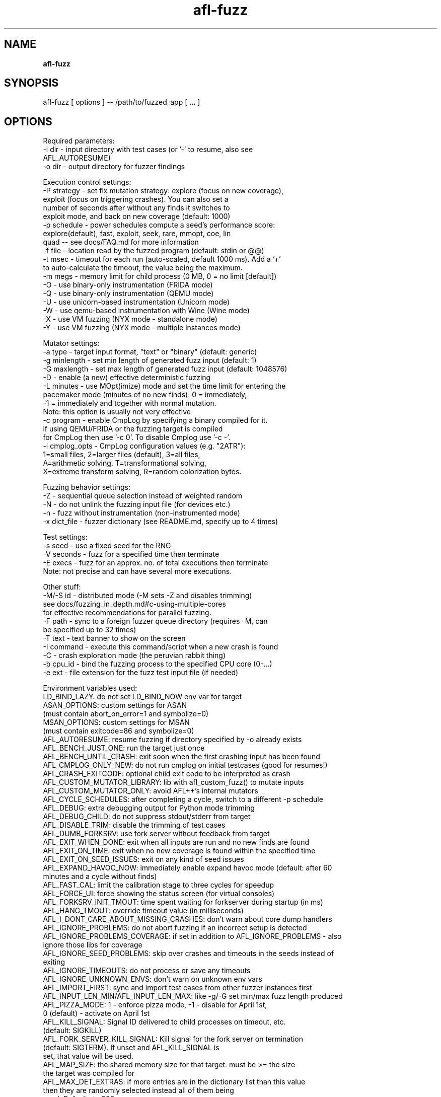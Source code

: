 .TH afl-fuzz 8 2024-03-20 AFL++
.SH NAME
.B afl-fuzz

.SH SYNOPSIS
afl-fuzz [ options ] -- /path/to/fuzzed_app [ ... ]

.SH OPTIONS
.nf

Required parameters:
  -i dir        - input directory with test cases (or '-' to resume, also see 
                  AFL_AUTORESUME)
  -o dir        - output directory for fuzzer findings

Execution control settings:
  -P strategy   - set fix mutation strategy: explore (focus on new coverage),
                  exploit (focus on triggering crashes). You can also set a
                  number of seconds after without any finds it switches to
                  exploit mode, and back on new coverage (default: 1000)
  -p schedule   - power schedules compute a seed's performance score:
                  explore(default), fast, exploit, seek, rare, mmopt, coe, lin
                  quad -- see docs/FAQ.md for more information
  -f file       - location read by the fuzzed program (default: stdin or @@)
  -t msec       - timeout for each run (auto-scaled, default 1000 ms). Add a '+'
                  to auto-calculate the timeout, the value being the maximum.
  -m megs       - memory limit for child process (0 MB, 0 = no limit [default])
  -O            - use binary-only instrumentation (FRIDA mode)
  -Q            - use binary-only instrumentation (QEMU mode)
  -U            - use unicorn-based instrumentation (Unicorn mode)
  -W            - use qemu-based instrumentation with Wine (Wine mode)
  -X            - use VM fuzzing (NYX mode - standalone mode)
  -Y            - use VM fuzzing (NYX mode - multiple instances mode)

Mutator settings:
  -a type       - target input format, "text" or "binary" (default: generic)
  -g minlength  - set min length of generated fuzz input (default: 1)
  -G maxlength  - set max length of generated fuzz input (default: 1048576)
  -D            - enable (a new) effective deterministic fuzzing
  -L minutes    - use MOpt(imize) mode and set the time limit for entering the
                  pacemaker mode (minutes of no new finds). 0 = immediately,
                  -1 = immediately and together with normal mutation.
                  Note: this option is usually not very effective
  -c program    - enable CmpLog by specifying a binary compiled for it.
                  if using QEMU/FRIDA or the fuzzing target is compiled
                  for CmpLog then use '-c 0'. To disable Cmplog use '-c -'.
  -l cmplog_opts - CmpLog configuration values (e.g. "2ATR"):
                  1=small files, 2=larger files (default), 3=all files,
                  A=arithmetic solving, T=transformational solving,
                  X=extreme transform solving, R=random colorization bytes.

Fuzzing behavior settings:
  -Z            - sequential queue selection instead of weighted random
  -N            - do not unlink the fuzzing input file (for devices etc.)
  -n            - fuzz without instrumentation (non-instrumented mode)
  -x dict_file  - fuzzer dictionary (see README.md, specify up to 4 times)

Test settings:
  -s seed       - use a fixed seed for the RNG
  -V seconds    - fuzz for a specified time then terminate
  -E execs      - fuzz for an approx. no. of total executions then terminate
                  Note: not precise and can have several more executions.

Other stuff:
  -M/-S id      - distributed mode (-M sets -Z and disables trimming)
                  see docs/fuzzing_in_depth.md#c-using-multiple-cores
                  for effective recommendations for parallel fuzzing.
  -F path       - sync to a foreign fuzzer queue directory (requires -M, can
                  be specified up to 32 times)
  -T text       - text banner to show on the screen
  -I command    - execute this command/script when a new crash is found
  -C            - crash exploration mode (the peruvian rabbit thing)
  -b cpu_id     - bind the fuzzing process to the specified CPU core (0-...)
  -e ext        - file extension for the fuzz test input file (if needed)

Environment variables used:
LD_BIND_LAZY: do not set LD_BIND_NOW env var for target
ASAN_OPTIONS: custom settings for ASAN
              (must contain abort_on_error=1 and symbolize=0)
MSAN_OPTIONS: custom settings for MSAN
              (must contain exitcode=86 and symbolize=0)
AFL_AUTORESUME: resume fuzzing if directory specified by -o already exists
AFL_BENCH_JUST_ONE: run the target just once
AFL_BENCH_UNTIL_CRASH: exit soon when the first crashing input has been found
AFL_CMPLOG_ONLY_NEW: do not run cmplog on initial testcases (good for resumes!)
AFL_CRASH_EXITCODE: optional child exit code to be interpreted as crash
AFL_CUSTOM_MUTATOR_LIBRARY: lib with afl_custom_fuzz() to mutate inputs
AFL_CUSTOM_MUTATOR_ONLY: avoid AFL++'s internal mutators
AFL_CYCLE_SCHEDULES: after completing a cycle, switch to a different -p schedule
AFL_DEBUG: extra debugging output for Python mode trimming
AFL_DEBUG_CHILD: do not suppress stdout/stderr from target
AFL_DISABLE_TRIM: disable the trimming of test cases
AFL_DUMB_FORKSRV: use fork server without feedback from target
AFL_EXIT_WHEN_DONE: exit when all inputs are run and no new finds are found
AFL_EXIT_ON_TIME: exit when no new coverage is found within the specified time
AFL_EXIT_ON_SEED_ISSUES: exit on any kind of seed issues
AFL_EXPAND_HAVOC_NOW: immediately enable expand havoc mode (default: after 60
                      minutes and a cycle without finds)
AFL_FAST_CAL: limit the calibration stage to three cycles for speedup
AFL_FORCE_UI: force showing the status screen (for virtual consoles)
AFL_FORKSRV_INIT_TMOUT: time spent waiting for forkserver during startup (in ms)
AFL_HANG_TMOUT: override timeout value (in milliseconds)
AFL_I_DONT_CARE_ABOUT_MISSING_CRASHES: don't warn about core dump handlers
AFL_IGNORE_PROBLEMS: do not abort fuzzing if an incorrect setup is detected
AFL_IGNORE_PROBLEMS_COVERAGE: if set in addition to AFL_IGNORE_PROBLEMS - also
                              ignore those libs for coverage
AFL_IGNORE_SEED_PROBLEMS: skip over crashes and timeouts in the seeds instead of
                          exiting
AFL_IGNORE_TIMEOUTS: do not process or save any timeouts
AFL_IGNORE_UNKNOWN_ENVS: don't warn on unknown env vars
AFL_IMPORT_FIRST: sync and import test cases from other fuzzer instances first
AFL_INPUT_LEN_MIN/AFL_INPUT_LEN_MAX: like -g/-G set min/max fuzz length produced
AFL_PIZZA_MODE: 1 - enforce pizza mode, -1 - disable for April 1st,
                0 (default) - activate on April 1st
AFL_KILL_SIGNAL: Signal ID delivered to child processes on timeout, etc.
                 (default: SIGKILL)
AFL_FORK_SERVER_KILL_SIGNAL: Kill signal for the fork server on termination
                             (default: SIGTERM). If unset and AFL_KILL_SIGNAL is
                             set, that value will be used.
AFL_MAP_SIZE: the shared memory size for that target. must be >= the size
              the target was compiled for
AFL_MAX_DET_EXTRAS: if more entries are in the dictionary list than this value
                    then they are randomly selected instead all of them being
                    used. Defaults to 200.
AFL_NO_AFFINITY: do not check for an unused cpu core to use for fuzzing
AFL_TRY_AFFINITY: try to bind to an unused core, but don't fail if unsuccessful
AFL_NO_ARITH: skip arithmetic mutations in deterministic stage
AFL_NO_AUTODICT: do not load an offered auto dictionary compiled into a target
AFL_NO_CPU_RED: avoid red color for showing very high cpu usage
AFL_NO_FORKSRV: run target via execve instead of using the forkserver
AFL_NO_SNAPSHOT: do not use the snapshot feature (if the snapshot lkm is loaded)
AFL_NO_STARTUP_CALIBRATION: no initial seed calibration, start fuzzing at once
AFL_NO_WARN_INSTABILITY: no warn about instability issues on startup calibration
AFL_NO_UI: switch status screen off
AFL_NYX_AUX_SIZE: size of the Nyx auxiliary buffer. Must be a multiple of 4096.
                  Increase this value in case the crash reports are truncated.
                  Default value is 4096.
AFL_NYX_DISABLE_SNAPSHOT_MODE: disable snapshot mode (must be supported by the agent)
AFL_NYX_LOG: output NYX hprintf messages to another file
AFL_NYX_REUSE_SNAPSHOT: reuse an existing Nyx root snapshot
AFL_PATH: path to AFL support binaries
AFL_PYTHON_MODULE: mutate and trim inputs with the specified Python module
AFL_QUIET: suppress forkserver status messages
AFL_POST_PROCESS_KEEP_ORIGINAL: save the file as it was prior post-processing to
                                the queue, but execute the post-processed one
AFL_PRELOAD: LD_PRELOAD / DYLD_INSERT_LIBRARIES settings for target
AFL_TARGET_ENV: pass extra environment variables to target
AFL_SHUFFLE_QUEUE: reorder the input queue randomly on startup
AFL_SKIP_BIN_CHECK: skip afl compatibility checks, also disables auto map size
AFL_SKIP_CPUFREQ: do not warn about variable cpu clocking
AFL_STATSD: enables StatsD metrics collection
AFL_STATSD_HOST: change default statsd host (default 127.0.0.1)
AFL_STATSD_PORT: change default statsd port (default: 8125)
AFL_STATSD_TAGS_FLAVOR: set statsd tags format (default: disable tags)
                        suported formats: dogstatsd, librato, signalfx, influxdb
AFL_SYNC_TIME: sync time between fuzzing instances (in minutes)
AFL_FINAL_SYNC: sync a final time when exiting (will delay the exit!)
AFL_NO_CRASH_README: do not create a README in the crashes directory
AFL_TESTCACHE_SIZE: use a cache for testcases, improves performance (in MB)
AFL_TMPDIR: directory to use for input file generation (ramdisk recommended)
AFL_EARLY_FORKSERVER: force an early forkserver in an afl-clang-fast/
                      afl-clang-lto/afl-gcc-fast target
AFL_PERSISTENT: enforce persistent mode (if __AFL_LOOP is in a shared lib)
AFL_DEFER_FORKSRV: enforced deferred forkserver (__AFL_INIT is in a shared lib)
AFL_FUZZER_STATS_UPDATE_INTERVAL: interval to update fuzzer_stats file in
                                  seconds (default: 60, minimum: 1)

Compiled with Python 3.8.10 module support, see docs/custom_mutators.md
Compiled without AFL_PERSISTENT_RECORD support.
Compiled with shmat support.
For additional help please consult /usr/local/share/doc/afl/README.md :)


.SH AUTHOR
AFL++ was written by Michal "lcamtuf" Zalewski and is maintained by Marc "van Hauser" Heuse <mh@mh-sec.de>, Dominik Maier <domenukk@gmail.com>, Andrea Fioraldi <andreafioraldi@gmail.com> and Heiko "hexcoder-" Eissfeldt <heiko.eissfeldt@hexco.de>
The homepage of AFL++ is: https://github.com/AFLplusplus/AFLplusplus

.SH LICENSE
Apache License Version 2.0, January 2004
